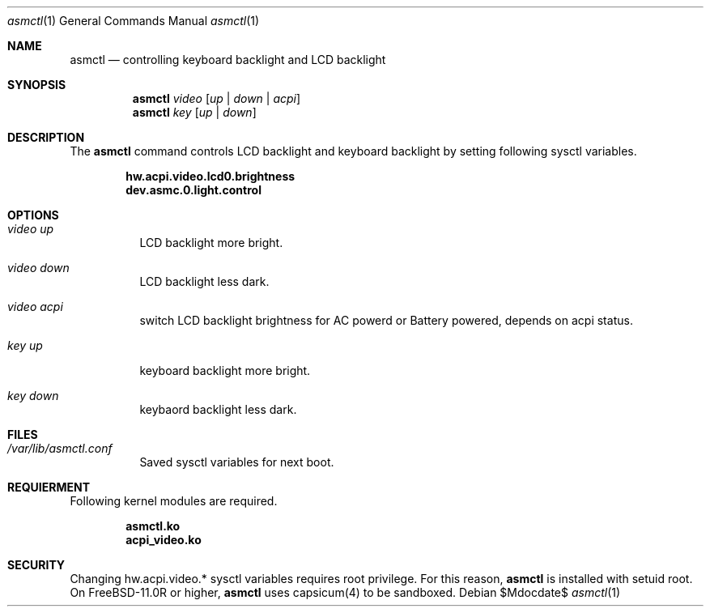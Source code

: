 .Dd $Mdocdate$
.Dt asmctl 1
.Os
.Sh NAME
.Nm asmctl
.Nd controlling keyboard backlight and LCD backlight
.Sh SYNOPSIS
.Nm asmctl Ar video
.Op Ar up | down | acpi
.Br
.Nm asmctl Ar key
.Op Ar up | down
.Sh DESCRIPTION
The
.Nm
command controls LCD backlight and keyboard backlight
by setting following sysctl variables.

.Dl hw.acpi.video.lcd0.brightness
.Dl dev.asmc.0.light.control

.Sh OPTIONS
.Bl -tag -width indent
.It Ar video up
LCD backlight more bright.
.It Ar video down
LCD backlight less dark.
.It Ar video acpi
switch LCD backlight brightness for AC powerd or Battery powered, depends on acpi status.
.It Ar key up
keyboard backlight more bright.
.It Ar key down
keybaord backlight less dark.
.El

.Sh FILES
.Bl -tag -width indent
.It Ar /var/lib/asmctl.conf
Saved sysctl variables for next boot.
.El

.Sh REQUIERMENT

Following kernel modules are required.

.Dl asmctl.ko
.Dl acpi_video.ko

.Sh SECURITY
Changing hw.acpi.video.* sysctl variables requires root privilege.
For this reason,
.Nm
is installed with setuid root.
On FreeBSD-11.0R or higher,
.Nm
uses capsicum(4) to be sandboxed.
